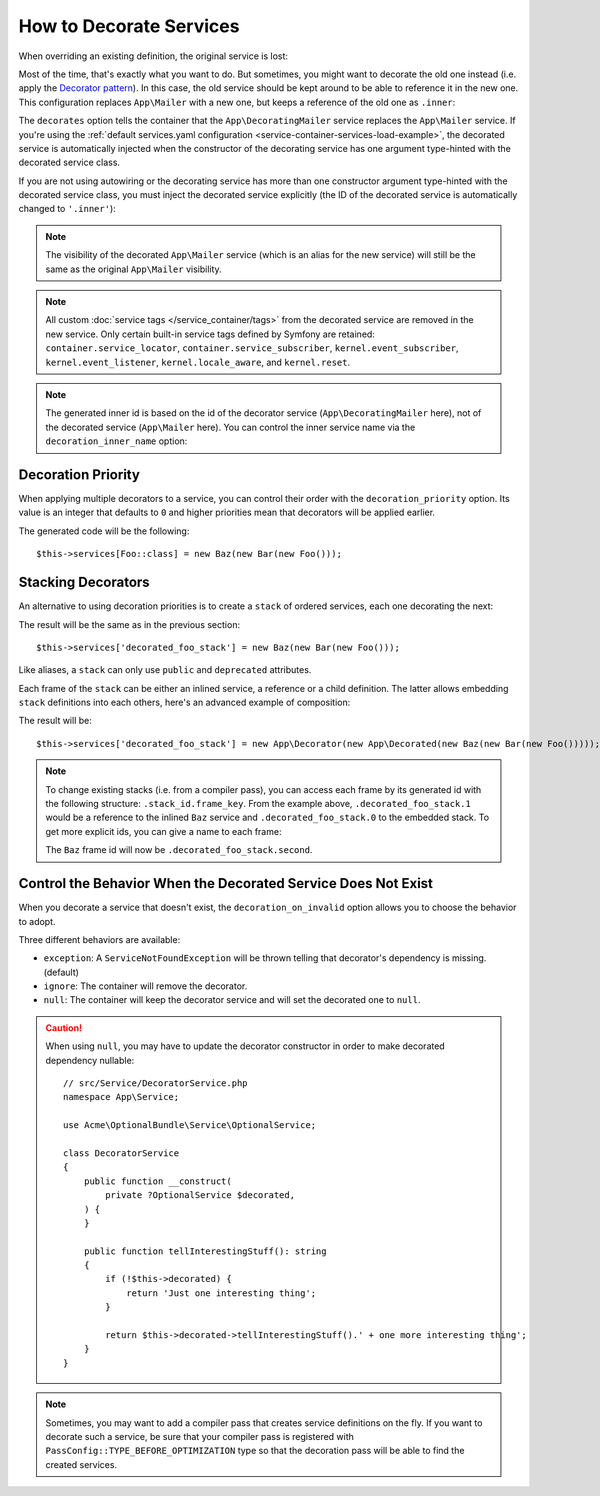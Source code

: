 How to Decorate Services
========================

When overriding an existing definition, the original service is lost:

.. configuration-block::

    .. code-block:: yaml

        # config/services.yaml
        services:
            App\Mailer: ~

            # this replaces the old App\Mailer definition with the new one, the
            # old definition is lost
            App\Mailer:
                class: App\NewMailer

    .. code-block:: xml

        <!-- config/services.xml -->
        <?xml version="1.0" encoding="UTF-8" ?>
        <container xmlns="http://symfony.com/schema/dic/services"
            xmlns:xsd="http://www.w3.org/2001/XMLSchema-instance"
            xsd:schemaLocation="http://symfony.com/schema/dic/services https://symfony.com/schema/dic/services/services-1.0.xsd">

            <services>
                <service id="App\Mailer"/>

                <!-- this replaces the old App\Mailer definition with the new
                     one, the old definition is lost -->
                <service id="App\Mailer" class="App\NewMailer"/>
            </services>
        </container>

    .. code-block:: php

        // config/services.php
        namespace Symfony\Component\DependencyInjection\Loader\Configurator;

        use App\Mailer;
        use App\NewMailer;

        return function(ContainerConfigurator $container): void {
            $services = $container->services();

            $services->set(Mailer::class);

            // this replaces the old App\Mailer definition with the new one, the
            // old definition is lost
            $services->set(Mailer::class, NewMailer::class);
        };

Most of the time, that's exactly what you want to do. But sometimes,
you might want to decorate the old one instead (i.e. apply the `Decorator pattern`_).
In this case, the old service should be kept around to be able to reference
it in the new one. This configuration replaces ``App\Mailer`` with a new one,
but keeps a reference of the old one as ``.inner``:

.. configuration-block::

    .. code-block:: php-attributes

        // src/DecoratingMailer.php
        namespace App;

        // ...
        use Symfony\Component\DependencyInjection\Attribute\AsDecorator;

        #[AsDecorator(decorates: Mailer::class)]
        class DecoratingMailer
        {
            // ...
        }

    .. code-block:: yaml

        # config/services.yaml
        services:
            App\Mailer: ~

            App\DecoratingMailer:
                # overrides the App\Mailer service
                # but that service is still available as ".inner"
                decorates: App\Mailer

    .. code-block:: xml

        <!-- config/services.xml -->
        <?xml version="1.0" encoding="UTF-8" ?>
        <container xmlns="http://symfony.com/schema/dic/services"
            xmlns:xsd="http://www.w3.org/2001/XMLSchema-instance"
            xsd:schemaLocation="http://symfony.com/schema/dic/services https://symfony.com/schema/dic/services/services-1.0.xsd">

            <services>
                <service id="App\Mailer"/>

                <!-- overrides the App\Mailer service
                     but that service is still available as ".inner" -->
                <service id="App\DecoratingMailer"
                    decorates="App\Mailer"
                />

            </services>
        </container>

    .. code-block:: php

        // config/services.php
        namespace Symfony\Component\DependencyInjection\Loader\Configurator;

        use App\DecoratingMailer;
        use App\Mailer;

        return function(ContainerConfigurator $container): void {
            $services = $container->services();

            $services->set(Mailer::class);

            $services->set(DecoratingMailer::class)
                // overrides the App\Mailer service
                // but that service is still available as ".inner"
                ->decorate(Mailer::class);
        };

.. versionadded:: 6.1

    The ``#[AsDecorator]`` attribute was introduced in Symfony 6.1.

The ``decorates`` option tells the container that the ``App\DecoratingMailer``
service replaces the ``App\Mailer`` service. If you're using the
:ref:`default services.yaml configuration <service-container-services-load-example>`,
the decorated service is automatically injected when the constructor of the
decorating service has one argument type-hinted with the decorated service class.

If you are not using autowiring or the decorating service has more than one
constructor argument type-hinted with the decorated service class, you must
inject the decorated service explicitly (the ID of the decorated service is
automatically changed to ``'.inner'``):

.. configuration-block::

    .. code-block:: php-attributes

        // src/DecoratingMailer.php
        namespace App;

        // ...
        use Symfony\Component\DependencyInjection\Attribute\AsDecorator;
        use Symfony\Component\DependencyInjection\Attribute\AutowireDecorated;

        #[AsDecorator(decorates: Mailer::class)]
        class DecoratingMailer
        {
            public function __construct(
                #[AutowireDecorated]
                private object $inner,
            ) {
            }

            // ...
        }

    .. code-block:: yaml

        # config/services.yaml
        services:
            App\Mailer: ~

            App\DecoratingMailer:
                decorates: App\Mailer
                # pass the old service as an argument
                arguments: ['@.inner']

    .. code-block:: xml

        <!-- config/services.xml -->
        <?xml version="1.0" encoding="UTF-8" ?>
        <container xmlns="http://symfony.com/schema/dic/services"
            xmlns:xsd="http://www.w3.org/2001/XMLSchema-instance"
            xsd:schemaLocation="http://symfony.com/schema/dic/services https://symfony.com/schema/dic/services/services-1.0.xsd">

            <services>
                <service id="App\Mailer"/>

                <service id="App\DecoratingMailer"
                    decorates="App\Mailer"
                >
                    <!-- pass the old service as an argument -->
                    <argument type="service" id=".inner"/>
                </service>
            </services>
        </container>

    .. code-block:: php

        // config/services.php
        namespace Symfony\Component\DependencyInjection\Loader\Configurator;

        use App\DecoratingMailer;
        use App\Mailer;

        return function(ContainerConfigurator $container): void {
            $services = $container->services();

            $services->set(Mailer::class);

            $services->set(DecoratingMailer::class)
                ->decorate(Mailer::class)
                // pass the old service as an argument
                ->args([service('.inner')]);
        };

.. deprecated:: 6.3

    The ``#[MapDecorated]`` attribute is deprecated since Symfony 6.3.
    Instead, use the
    :class:`#[AutowireDecorated] <Symfony\\Component\\DependencyInjection\\Attribute\\AutowireDecorated>` attribute.

.. note::

    The visibility of the decorated ``App\Mailer`` service (which is an alias
    for the new service) will still be the same as the original ``App\Mailer``
    visibility.

.. note::

    All custom :doc:`service tags </service_container/tags>` from the decorated
    service are removed in the new service. Only certain built-in service tags
    defined by Symfony are retained: ``container.service_locator``, ``container.service_subscriber``,
    ``kernel.event_subscriber``, ``kernel.event_listener``, ``kernel.locale_aware``,
    and ``kernel.reset``.

.. note::

    The generated inner id is based on the id of the decorator service
    (``App\DecoratingMailer`` here), not of the decorated service (``App\Mailer``
    here). You can control the inner service name via the ``decoration_inner_name``
    option:

    .. configuration-block::

        .. code-block:: yaml

            # config/services.yaml
            services:
                App\DecoratingMailer:
                    # ...
                    decoration_inner_name: App\DecoratingMailer.wooz
                    arguments: ['@App\DecoratingMailer.wooz']

        .. code-block:: xml

            <!-- config/services.xml -->
            <?xml version="1.0" encoding="UTF-8" ?>
            <container xmlns="http://symfony.com/schema/dic/services"
                xmlns:xsd="http://www.w3.org/2001/XMLSchema-instance"
                xsd:schemaLocation="http://symfony.com/schema/dic/services https://symfony.com/schema/dic/services/services-1.0.xsd">

                <services>
                    <!-- ... -->

                    <service
                        id="App\DecoratingMailer"
                        decorates="App\Mailer"
                        decoration-inner-name="App\DecoratingMailer.wooz"
                        public="false"
                    >
                        <argument type="service" id="App\DecoratingMailer.wooz"/>
                    </service>

                </services>
            </container>

        .. code-block:: php

            // config/services.php
            namespace Symfony\Component\DependencyInjection\Loader\Configurator;

            use App\DecoratingMailer;
            use App\Mailer;

            return function(ContainerConfigurator $container): void {
                $services = $container->services();

                $services->set(Mailer::class);

                $services->set(DecoratingMailer::class)
                    ->decorate(Mailer::class, DecoratingMailer::class.'.wooz')
                    ->args([service(DecoratingMailer::class.'.wooz')]);
            };

Decoration Priority
-------------------

When applying multiple decorators to a service, you can control their order with
the ``decoration_priority`` option. Its value is an integer that defaults to
``0`` and higher priorities mean that decorators will be applied earlier.

.. configuration-block::

        .. code-block:: php-attributes

            // ...
            use Symfony\Component\DependencyInjection\Attribute\AsDecorator;
            use Symfony\Component\DependencyInjection\Attribute\AutowireDecorated;

            #[AsDecorator(decorates: Foo::class, priority: 5)]
            class Bar
            {
                public function __construct(
                    #[AutowireDecorated]
                    private $inner,
                ) {
                }
                // ...
            }

            #[AsDecorator(decorates: Foo::class, priority: 1)]
            class Baz
            {
                public function __construct(
                    #[AutowireDecorated]
                    private $inner,
                ) {
                }

                // ...
            }

    .. code-block:: yaml

        # config/services.yaml
        services:
            Foo: ~

            Bar:
                decorates: Foo
                decoration_priority: 5
                arguments: ['@.inner']

            Baz:
                decorates: Foo
                decoration_priority: 1
                arguments: ['@.inner']

    .. code-block:: xml

        <!-- config/services.xml -->
        <?xml version="1.0" encoding="UTF-8" ?>

        <container xmlns="http://symfony.com/schema/dic/services"
            xmlns:xsi="http://www.w3.org/2001/XMLSchema-instance"
            xsi:schemaLocation="http://symfony.com/schema/dic/services https://symfony.com/schema/dic/services/services-1.0.xsd">

            <services>
                <service id="Foo"/>

                <service id="Bar" decorates="Foo" decoration-priority="5">
                    <argument type="service" id=".inner"/>
                </service>

                <service id="Baz" decorates="Foo" decoration-priority="1">
                    <argument type="service" id=".inner"/>
                </service>
            </services>
        </container>

    .. code-block:: php

        // config/services.php
        namespace Symfony\Component\DependencyInjection\Loader\Configurator;

        return function(ContainerConfigurator $container): void {
            $services = $container->services();

            $services->set(\Foo::class);

            $services->set(\Bar::class)
                ->decorate(\Foo::class, null, 5)
                ->args([service('.inner')]);

            $services->set(\Baz::class)
                ->decorate(\Foo::class, null, 1)
                ->args([service('.inner')]);
        };

The generated code will be the following::

    $this->services[Foo::class] = new Baz(new Bar(new Foo()));

Stacking Decorators
-------------------

An alternative to using decoration priorities is to create a ``stack`` of
ordered services, each one decorating the next:

.. configuration-block::

    .. code-block:: yaml

        # config/services.yaml
        services:
            decorated_foo_stack:
                stack:
                    - class: Baz
                      arguments: ['@.inner']
                    - class: Bar
                      arguments: ['@.inner']
                    - class: Foo

            # using the short syntax:
            decorated_foo_stack:
                stack:
                    - Baz: ['@.inner']
                    - Bar: ['@.inner']
                    - Foo: ~

            # can be simplified when autowiring is enabled:
            decorated_foo_stack:
                stack:
                    - Baz: ~
                    - Bar: ~
                    - Foo: ~

    .. code-block:: xml

        <!-- config/services.xml -->
        <?xml version="1.0" encoding="UTF-8" ?>
        <container xmlns="http://symfony.com/schema/dic/services"
            xmlns:xsi="http://www.w3.org/2001/XMLSchema-instance"
            xsi:schemaLocation="http://symfony.com/schema/dic/services
                https://symfony.com/schema/dic/services/services-1.0.xsd"
        >
            <services>
                <stack id="decorated_foo_stack">
                    <service class="Baz">
                        <argument type="service" id=".inner"/>
                    </service>
                    <service class="Bar">
                        <argument type="service" id=".inner"/>
                    </service>
                    <service class="Foo"/>
                </stack>

                <!-- can be simplified when autowiring is enabled: -->
                <stack id="decorated_foo_stack">
                    <service class="Baz"/>
                    <service class="Bar"/>
                    <service class="Foo"/>
                </stack>
            </services>
        </container>

    .. code-block:: php

        // config/services.php
        namespace Symfony\Component\DependencyInjection\Loader\Configurator;

        return function(ContainerConfigurator $container): void {
            $container->services()
                ->stack('decorated_foo_stack', [
                    inline_service(\Baz::class)->args([service('.inner')]),
                    inline_service(\Bar::class)->args([service('.inner')]),
                    inline_service(\Foo::class),
                ])

                // can be simplified when autowiring is enabled:
                ->stack('decorated_foo_stack', [
                    inline_service(\Baz::class),
                    inline_service(\Bar::class),
                    inline_service(\Foo::class),
                ])
            ;
        };

The result will be the same as in the previous section::

    $this->services['decorated_foo_stack'] = new Baz(new Bar(new Foo()));

Like aliases, a ``stack`` can only use ``public`` and ``deprecated`` attributes.

Each frame of the ``stack`` can be either an inlined service, a reference or a
child definition.
The latter allows embedding ``stack`` definitions into each others, here's an
advanced example of composition:

.. configuration-block::

    .. code-block:: yaml

        # config/services.yaml
        services:
            some_decorator:
                class: App\Decorator

            embedded_stack:
                stack:
                    - alias: some_decorator
                    - App\Decorated: ~

            decorated_foo_stack:
                stack:
                    - parent: embedded_stack
                    - Baz: ~
                    - Bar: ~
                    - Foo: ~

    .. code-block:: xml

        <!-- config/services.xml -->
        <?xml version="1.0" encoding="UTF-8" ?>
        <container xmlns="http://symfony.com/schema/dic/services"
            xmlns:xsi="http://www.w3.org/2001/XMLSchema-instance"
            xsi:schemaLocation="http://symfony.com/schema/dic/services
                https://symfony.com/schema/dic/services/services-1.0.xsd"
        >
            <services>
                <service id="some_decorator" class="App\Decorator"/>

                <stack id="embedded_stack">
                    <service alias="some_decorator"/>
                    <service class="App\Decorated"/>
                </stack>

                <stack id="decorated_foo_stack">
                    <service parent="embedded_stack"/>
                    <service class="Baz"/>
                    <service class="Bar"/>
                    <service class="Foo"/>
                </stack>
            </services>
        </container>

    .. code-block:: php

        // config/services.php
        namespace Symfony\Component\DependencyInjection\Loader\Configurator;

        use App\Decorated;
        use App\Decorator;

        return function(ContainerConfigurator $container): void {
            $container->services()
                ->set('some_decorator', Decorator::class)

                ->stack('embedded_stack', [
                    service('some_decorator'),
                    inline_service(Decorated::class),
                ])

                ->stack('decorated_foo_stack', [
                    inline_service()->parent('embedded_stack'),
                    inline_service(\Baz::class),
                    inline_service(\Bar::class),
                    inline_service(\Foo::class),
                ])
            ;
        };

The result will be::

    $this->services['decorated_foo_stack'] = new App\Decorator(new App\Decorated(new Baz(new Bar(new Foo()))));

.. note::

    To change existing stacks (i.e. from a compiler pass), you can access each
    frame by its generated id with the following structure:
    ``.stack_id.frame_key``.
    From the example above, ``.decorated_foo_stack.1`` would be a reference to
    the inlined ``Baz`` service and ``.decorated_foo_stack.0`` to the embedded
    stack.
    To get more explicit ids, you can give a name to each frame:

    .. configuration-block::

        .. code-block:: yaml

            # ...
            decorated_foo_stack:
                stack:
                    first:
                        parent: embedded_stack
                    second:
                        Baz: ~
                    # ...

        .. code-block:: xml

            <!-- ... -->
            <stack id="decorated_foo_stack">
                <service id="first" parent="embedded_stack"/>
                <service id="second" class="Baz"/>
                <!-- ... -->
            </stack>

        .. code-block:: php

            // ...
            ->stack('decorated_foo_stack', [
                'first' => inline_service()->parent('embedded_stack'),
                'second' => inline_service(\Baz::class),
                // ...
            ])

    The ``Baz`` frame id will now be ``.decorated_foo_stack.second``.

Control the Behavior When the Decorated Service Does Not Exist
--------------------------------------------------------------

When you decorate a service that doesn't exist, the ``decoration_on_invalid``
option allows you to choose the behavior to adopt.

Three different behaviors are available:

* ``exception``: A ``ServiceNotFoundException`` will be thrown telling that decorator's dependency is missing. (default)
* ``ignore``: The container will remove the decorator.
* ``null``: The container will keep the decorator service and will set the decorated one to ``null``.

.. configuration-block::

        .. code-block:: php-attributes

            // ...
            use Symfony\Component\DependencyInjection\Attribute\AsDecorator;
            use Symfony\Component\DependencyInjection\Attribute\AutowireDecorated;
            use Symfony\Component\DependencyInjection\ContainerInterface;

            #[AsDecorator(decorates: Mailer::class, onInvalid: ContainerInterface::IGNORE_ON_INVALID_REFERENCE)]
            class Bar
            {
                public function __construct(
                    private #[AutowireDecorated] $inner,
                ) {
                }

                // ...
            }

    .. code-block:: yaml

        # config/services.yaml
        Foo: ~

        Bar:
            decorates: Foo
            decoration_on_invalid: ignore
            arguments: ['@.inner']

    .. code-block:: xml

        <!-- config/services.xml -->
        <?xml version="1.0" encoding="UTF-8" ?>

        <container xmlns="http://symfony.com/schema/dic/services"
            xmlns:xsi="http://www.w3.org/2001/XMLSchema-instance"
            xsi:schemaLocation="http://symfony.com/schema/dic/services https://symfony.com/schema/dic/services/services-1.0.xsd">

            <services>
                <service id="Foo"/>

                <service id="Bar" decorates="Foo" decoration-on-invalid="ignore">
                    <argument type="service" id=".inner"/>
                </service>
            </services>
        </container>

    .. code-block:: php

        // config/services.php
        namespace Symfony\Component\DependencyInjection\Loader\Configurator;

        use Symfony\Component\DependencyInjection\ContainerInterface;

        return function(ContainerConfigurator $container): void {
            $services = $container->services();

            $services->set(Foo::class);

            $services->set(Bar::class)
                ->decorate(Foo::class, null, 0, ContainerInterface::IGNORE_ON_INVALID_REFERENCE)
                ->args([service('.inner')])
            ;
        };

.. caution::

    When using ``null``, you may have to update the decorator constructor in
    order to make decorated dependency nullable::

        // src/Service/DecoratorService.php
        namespace App\Service;

        use Acme\OptionalBundle\Service\OptionalService;

        class DecoratorService
        {
            public function __construct(
                private ?OptionalService $decorated,
            ) {
            }

            public function tellInterestingStuff(): string
            {
                if (!$this->decorated) {
                    return 'Just one interesting thing';
                }

                return $this->decorated->tellInterestingStuff().' + one more interesting thing';
            }
        }

.. note::

    Sometimes, you may want to add a compiler pass that creates service
    definitions on the fly. If you want to decorate such a service,
    be sure that your compiler pass is registered with ``PassConfig::TYPE_BEFORE_OPTIMIZATION``
    type so that the decoration pass will be able to find the created services.

.. _`Decorator pattern`: https://en.wikipedia.org/wiki/Decorator_pattern
